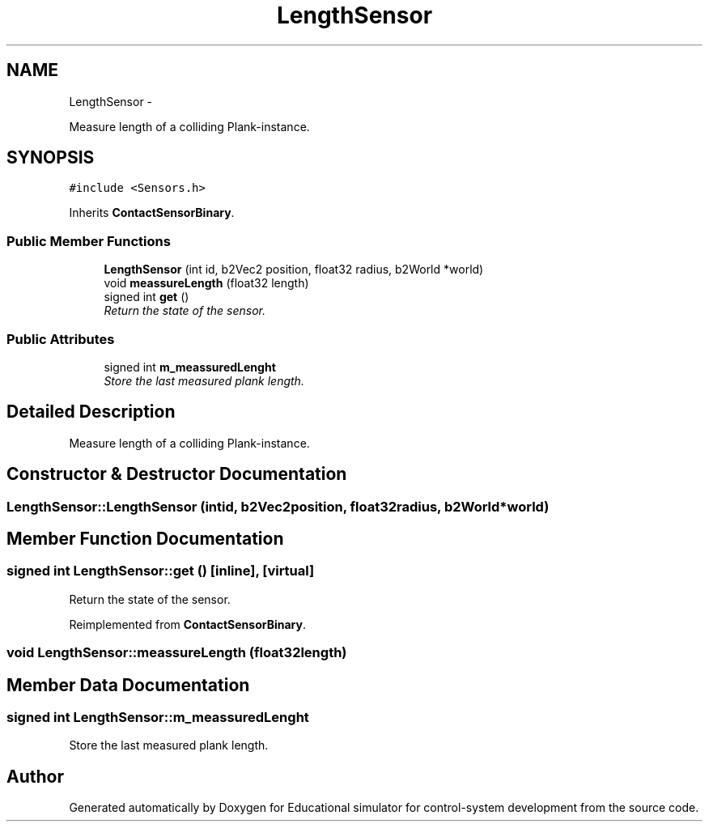 .TH "LengthSensor" 3 "Wed Dec 12 2012" "Version 1.0" "Educational simulator for control-system development" \" -*- nroff -*-
.ad l
.nh
.SH NAME
LengthSensor \- 
.PP
Measure length of a colliding Plank-instance\&.  

.SH SYNOPSIS
.br
.PP
.PP
\fC#include <Sensors\&.h>\fP
.PP
Inherits \fBContactSensorBinary\fP\&.
.SS "Public Member Functions"

.in +1c
.ti -1c
.RI "\fBLengthSensor\fP (int id, b2Vec2 position, float32 radius, b2World *world)"
.br
.ti -1c
.RI "void \fBmeassureLength\fP (float32 length)"
.br
.ti -1c
.RI "signed int \fBget\fP ()"
.br
.RI "\fIReturn the state of the sensor\&. \fP"
.in -1c
.SS "Public Attributes"

.in +1c
.ti -1c
.RI "signed int \fBm_meassuredLenght\fP"
.br
.RI "\fIStore the last measured plank length\&. \fP"
.in -1c
.SH "Detailed Description"
.PP 
Measure length of a colliding Plank-instance\&. 
.SH "Constructor & Destructor Documentation"
.PP 
.SS "LengthSensor::LengthSensor (intid, b2Vec2position, float32radius, b2World *world)"

.SH "Member Function Documentation"
.PP 
.SS "signed int LengthSensor::get ()\fC [inline]\fP, \fC [virtual]\fP"

.PP
Return the state of the sensor\&. 
.PP
Reimplemented from \fBContactSensorBinary\fP\&.
.SS "void LengthSensor::meassureLength (float32length)"

.SH "Member Data Documentation"
.PP 
.SS "signed int LengthSensor::m_meassuredLenght"

.PP
Store the last measured plank length\&. 

.SH "Author"
.PP 
Generated automatically by Doxygen for Educational simulator for control-system development from the source code\&.
